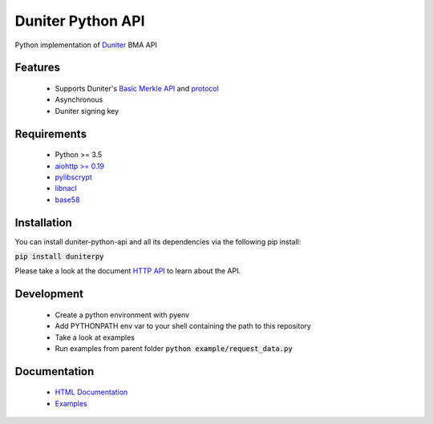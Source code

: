 Duniter Python API
==================

.. image:: https://travis-ci.org/duniter/duniter-python-api.svg
    :target: https://travis-ci.org/duniter/duniter-python-api

.. image:: https://coveralls.io/repos/duniter/duniter-python-api/badge.svg?branch=master&service=github
    :target: https://coveralls.io/github/duniter/duniter-python-api?branch=master

Python implementation of `Duniter <https://git.duniter.org/nodes/typescript/duniter>`_ BMA API

Features
--------

 * Supports Duniter's `Basic Merkle API <https://git.duniter.org/nodes/typescript/duniter/blob/master/doc/HTTP_API.md>`_ and `protocol <https://git.duniter.org/nodes/typescript/duniter/blob/master/doc/Protocol.md>`_
 * Asynchronous
 * Duniter signing key

Requirements
------------

 * Python >= 3.5
 * `aiohttp >= 0.19 <https://pypi.python.org/pypi/aiohttp>`_
 * `pylibscrypt <https://pypi.python.org/pypi/pylibscrypt>`_
 * `libnacl <https://pypi.python.org/pypi/libnacl>`_
 * `base58 <https://pypi.python.org/pypi/base58>`_

Installation
------------

You can install duniter-python-api and all its dependencies via the following pip install:

:code:`pip install duniterpy`

Please take a look at the document `HTTP API <https://github.com/duniter/duniter-bma/blob/master/doc/API.md>`_ to learn about the API.

Development
-----------

 * Create a python environment with pyenv
 * Add PYTHONPATH env var to your shell containing the path to this repository
 * Take a look at examples
 * Run examples from parent folder :code:`python example/request_data.py`

Documentation
-------------

 * `HTML Documentation <https://github.com/duniter/duniter-python-api/tree/master/docs/_build/html>`_
 * `Examples <https://github.com/duniter/duniter-python-api/tree/master/examples>`_

